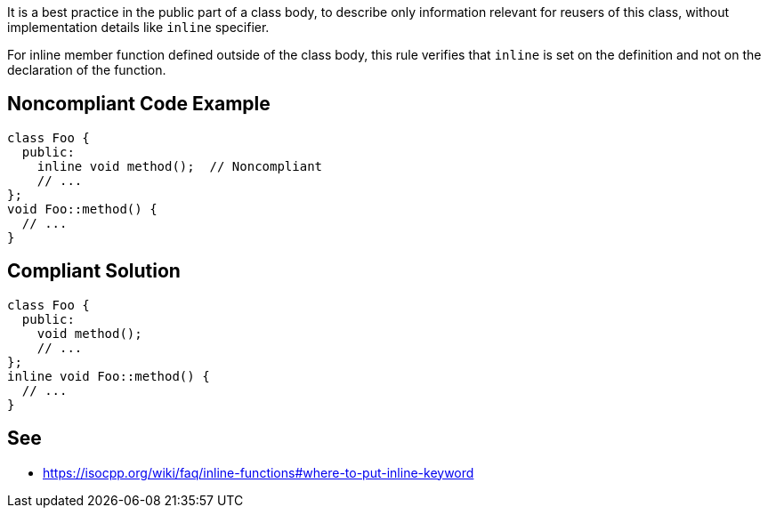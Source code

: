 It is a best practice in the public part of a class body, to describe only information relevant for reusers of this class, without implementation details like ``++inline++`` specifier.

For inline member function defined outside of the class body, this rule verifies that ``++inline++`` is set on the definition and not on the declaration of the function.


== Noncompliant Code Example

----
class Foo {
  public:
    inline void method();  // Noncompliant
    // ...
};
void Foo::method() {
  // ...
}
----


== Compliant Solution

----
class Foo {
  public:
    void method();
    // ...
};
inline void Foo::method() {
  // ...
}
----


== See

* https://isocpp.org/wiki/faq/inline-functions#where-to-put-inline-keyword

